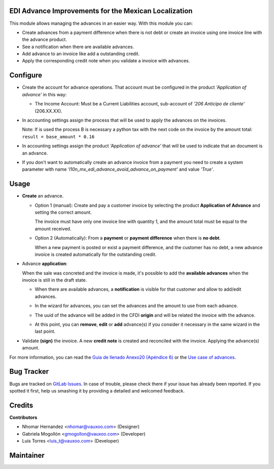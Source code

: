 EDI Advance Improvements for the Mexican Localization
=====================================================

This module allows managing the advances in an easier way. With this module
you can:

- Create advances from a payment difference when there is not debt or create
  an invoice using one invoice line with the advance product.

- See a notification when there are available advances.

- Add advance to an invoice like add a outstanding credit.

- Apply the corresponding credit note when you validate a invoice with
  advances.

Configure
=========

- Create the account for advance operations. That account must be configured in the product *'Application of advance'* in this way:

  .. image:: l10n_mx_edi_advance/static/src/img/product_accounting.png
    :width: 400pt
    :alt: product accounting

  * The Income Account: Must be a Current Liabilities account, sub-account of *'206 Anticipo de cliente'* (206.XX.XX).

    .. image:: l10n_mx_edi_advance/static/src/img/income_account.png
      :width: 400pt
      :alt: Income Account

- In accounting settings assign the process that will be used to apply the
  advances on the invoices.

  Note: If is used the process B is necessary a python tax with the next
  code on the invoice by the amount total:
  ``result = base_amount * 0.16``

- In accounting settings assign the product *'Application of advance'* that
  will be used to indicate that an document is an advance.

  .. image:: l10n_mx_edi_advance/static/src/img/accounting_settings.png
    :width: 500pt
    :alt: Accounting settings

- If you don't want to automatically create an advance invoice from a payment you need to create a system parameter
  with name *'l10n_mx_edi_advance_avoid_advance_on_payment'* and value *'True'*.

  .. image:: l10n_mx_edi_advance/static/src/img/avoid_payment_paramenter.png
    :width: 500pt
    :alt: System Parameter Avoid Payment

Usage
=====

- **Create** an advance.

  * Option 1 (manual): Create and pay a customer invoice by selecting the product **Application of Advance** and
    setting the correct amount.

    The invoice must have only one invoice line with quantity 1, and the amount total must be equal to the amount received.

    .. image:: l10n_mx_edi_advance/static/src/img/manual_advance_creation.png
      :width: 400pt
      :alt: Create Advance, option 1 (manual)

  * Option 2 (Automatically): From a **payment** or **payment difference** when there is **no debt**.

    When a new payment is posted or exist a payment difference, and the customer has no debt, a new advance invoice is created automatically for the outstanding credit.

    .. image:: l10n_mx_edi_advance/static/src/img/payment_difference_creation.png
      :width: 400pt
      :alt: Create Advance, option 2 (payment difference)

    .. image:: l10n_mx_edi_advance/static/src/img/payment_difference_creation_2.png
      :width: 400pt
      :alt: Create Advance, option 2.2 (payment difference)

    .. image:: l10n_mx_edi_advance/static/src/img/payment_difference_creation_3.png
      :width: 400pt
      :alt: Create Advance, option 2.3 (payment difference)

- Advance **application**:

  When the sale was concreted and the invoice is made, it's possible to add the **available advances** when the
  invoice is still in the draft state.

  * When there are available advances, a **notification** is visible for that customer and allow to add/edit advances.

    .. image:: l10n_mx_edi_advance/static/src/img/advance_notification.png
      :width: 400pt
      :alt: Advance Notification

  * In the wizard for advances, you can set the advances and the amount to use from each advance.

    .. image:: l10n_mx_edi_advance/static/src/img/add_advance.png
      :width: 400pt
      :alt: Add Advance

  * The uuid of the advance will be added in the CFDI **origin** and will be related the invoice with the advance.

    .. image:: l10n_mx_edi_advance/static/src/img/add_advance_2.png
      :width: 400pt
      :alt: Add Advance 2

  * At this point, you can **remove**, **edit** or **add** advance(s) if you consider it necessary in the same
    wizard in the last point.

- Validate **(sign)** the invoice. A new **credit note** is created and reconciled with the invoice. Applying the advance(s) amount.

  .. image:: l10n_mx_edi_advance/static/src/img/validate_invoice_with_advance.png
    :width: 400pt
    :alt: Credit Note


For more information, you can read the `Guia de llenado Anexo20 (Apéndice 6)
<https://www.sat.gob.mx/consultas/35025/formato-de-factura-electronica-(anexo-20)>`_ or the `Use case of advances
<http://omawww.sat.gob.mx/informacion_fiscal/factura_electronica/Documents/Complementoscfdi/Caso_uso_Anticipo.pdf>`_.


Bug Tracker
===========

Bugs are tracked on
`GitLab Issues <https://git.vauxoo.com/Vauxoo/mexico/issues>`_.
In case of trouble, please check there if your issue has already been reported.
If you spotted it first, help us smashing it by providing a detailed and
welcomed feedback.

Credits
=======

**Contributors**

* Nhomar Hernandez <nhomar@vauxoo.com> (Designer)
* Gabriela Mogollón <gmogollon@vauxoo.com> (Developer)
* Luis Torres <luis_t@vauxoo.com> (Developer)

Maintainer
==========

.. image:: https://s3.amazonaws.com/s3.vauxoo.com/description_logo.png
   :alt: Vauxoo
   :target: https://vauxoo.com
